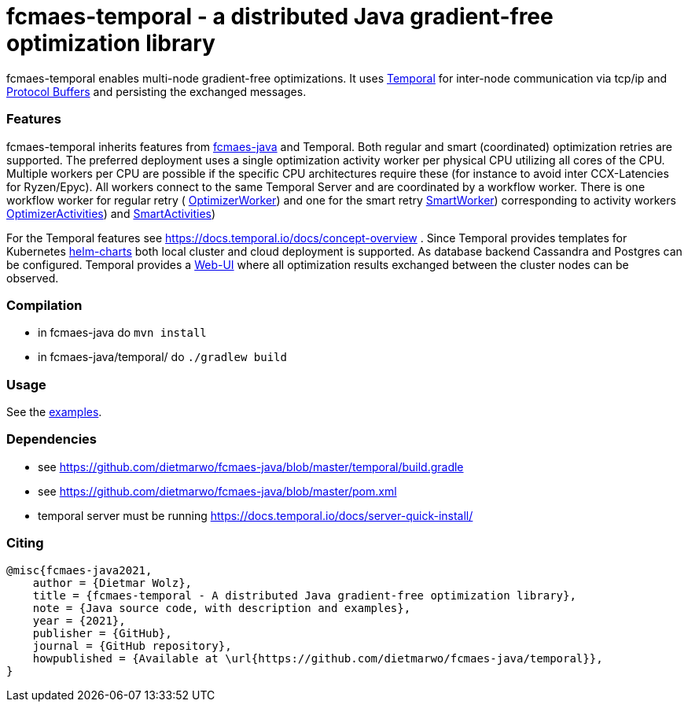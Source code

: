 :encoding: utf-8
:imagesdir: img
:cpp: C++

= fcmaes-temporal - a distributed Java gradient-free optimization library

fcmaes-temporal enables multi-node gradient-free optimizations. It uses
https://docs.temporal.io/docs/get-started/[Temporal] for inter-node communication 
via tcp/ip and https://developers.google.com/protocol-buffers[Protocol Buffers] and
persisting the exchanged messages.

=== Features

fcmaes-temporal inherits features from https://github.com/dietmarwo/fcmaes-java[fcmaes-java]
and Temporal. Both regular and smart (coordinated) optimization retries are supported.
The preferred deployment uses a single optimization activity worker per physical CPU
utilizing all cores of the CPU. Multiple workers per CPU are possible if the specific
CPU architectures require these (for instance to avoid inter CCX-Latencies for Ryzen/Epyc). 
All workers connect to the same Temporal Server and are coordinated by a  
workflow worker. There is one workflow worker for regular retry ( 
https://github.com/dietmarwo/fcmaes-java/blob/master/temporal/temporal/src/main/java/fcmaes/temporal/core/OptimizerWorker.java[OptimizerWorker])
and one for the smart retry 
https://github.com/dietmarwo/fcmaes-java/blob/master/temporal/temporal/src/main/java/fcmaes/temporal/core/OptimizerWorker.java[SmartWorker]) 
corresponding to activity workers 
https://github.com/dietmarwo/fcmaes-java/blob/master/temporal/temporal/src/main/java/fcmaes/temporal/core/OptimizerActivities.java[OptimizerActivities])
and
https://github.com/dietmarwo/fcmaes-java/blob/master/temporal/temporal/src/main/java/fcmaes/temporal/core/OptimizerActivities.java[SmartActivities])


For the Temporal features see https://docs.temporal.io/docs/concept-overview . 
Since Temporal provides templates for Kubernetes https://github.com/temporalio/helm-charts[helm-charts]
both local cluster and cloud deployment is supported. As database backend Cassandra and Postgres
can be configured. Temporal provides a https://github.com/temporalio/web[Web-UI] where all optimization 
results exchanged between the cluster nodes can be observed. 
 
=== Compilation
 
* in fcmaes-java do `mvn install`
* in fcmaes-java/temporal/ do `./gradlew build`

=== Usage

See the https://github.com/dietmarwo/fcmaes-java/blob/master/temporal/src/main/java/fcmaes/temporal/examples/[examples]. 

=== Dependencies

- see https://github.com/dietmarwo/fcmaes-java/blob/master/temporal/build.gradle
- see https://github.com/dietmarwo/fcmaes-java/blob/master/pom.xml
- temporal server must be running https://docs.temporal.io/docs/server-quick-install/

=== Citing

[source]
----
@misc{fcmaes-java2021,
    author = {Dietmar Wolz},
    title = {fcmaes-temporal - A distributed Java gradient-free optimization library},
    note = {Java source code, with description and examples},
    year = {2021},
    publisher = {GitHub},
    journal = {GitHub repository},
    howpublished = {Available at \url{https://github.com/dietmarwo/fcmaes-java/temporal}},
}
----
